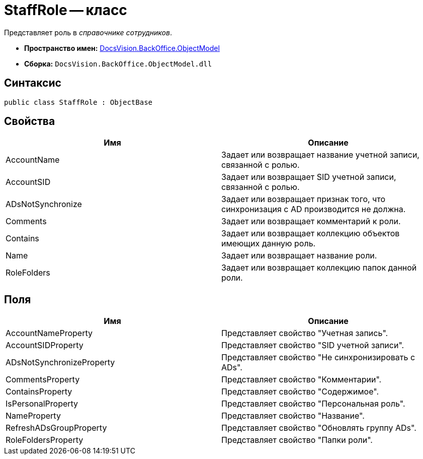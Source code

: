= StaffRole -- класс

Представляет роль в _справочнике сотрудников_.

* *Пространство имен:* xref:api/DocsVision/Platform/ObjectModel/ObjectModel_NS.adoc[DocsVision.BackOffice.ObjectModel]
* *Сборка:* `DocsVision.BackOffice.ObjectModel.dll`

== Синтаксис

[source,csharp]
----
public class StaffRole : ObjectBase
----

== Свойства

[cols=",",options="header"]
|===
|Имя |Описание
|AccountName |Задает или возвращает название учетной записи, связанной с ролью.
|AccountSID |Задает или возвращает SID учетной записи, связанной с ролью.
|ADsNotSynchronize |Задает или возвращает признак того, что синхронизация с AD производится не должна.
|Comments |Задает или возвращает комментарий к роли.
|Contains |Задает или возвращает коллекцию объектов имеющих данную роль.
|Name |Задает или возвращает название роли.
|RoleFolders |Задает или возвращает коллекцию папок данной роли.
|===

== Поля

[cols=",",options="header"]
|===
|Имя |Описание
|AccountNameProperty |Представляет свойство "Учетная запись".
|AccountSIDProperty |Представляет свойство "SID учетной записи".
|ADsNotSynchronizeProperty |Представляет свойство "Не синхронизировать с ADs".
|CommentsProperty |Представляет свойство "Комментарии".
|ContainsProperty |Представляет свойство "Содержимое".
|IsPersonalProperty |Представляет свойство "Персональная роль".
|NameProperty |Представляет свойство "Название".
|RefreshADsGroupProperty |Представляет свойство "Обновлять группу ADs".
|RoleFoldersProperty |Представляет свойство "Папки роли".
|===
